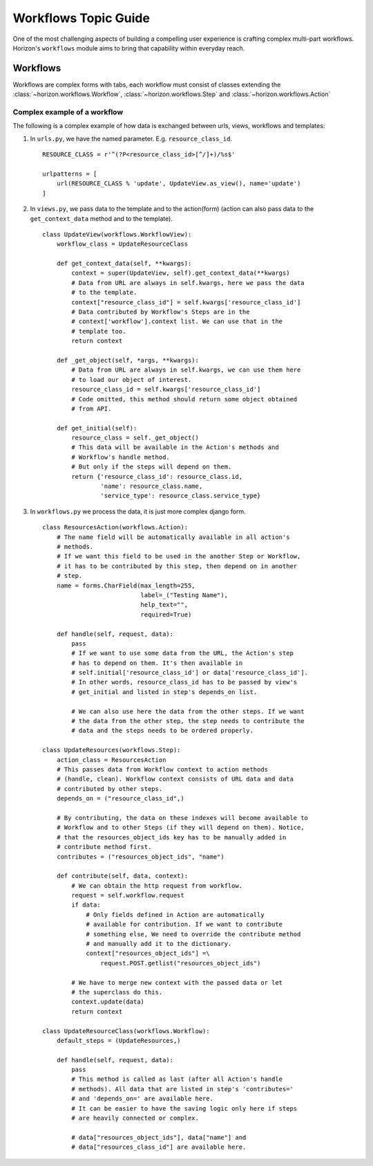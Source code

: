 .. _topics-workflows:

======================
Workflows Topic Guide
======================

One of the most challenging aspects of building a compelling user experience
is crafting complex multi-part workflows. Horizon's ``workflows`` module
aims to bring that capability within everyday reach.

  .. seealso::

    For detailed API information refer to the :ref:`ref-workflows`.

Workflows
=========

Workflows are complex forms with tabs, each workflow must consist of classes
extending the :class:`~horizon.workflows.Workflow`,
:class:`~horizon.workflows.Step` and :class:`~horizon.workflows.Action`

Complex example of a workflow
------------------------------

The following is a complex example of how data is exchanged between
urls, views, workflows and templates:

#. In ``urls.py``, we have the named parameter. E.g. ``resource_class_id``. ::

    RESOURCE_CLASS = r'^(?P<resource_class_id>[^/]+)/%s$'

    urlpatterns = [
        url(RESOURCE_CLASS % 'update', UpdateView.as_view(), name='update')
    ]

#. In ``views.py``, we pass data to the template and to the action(form)
   (action can also pass data to the ``get_context_data`` method and to the
   template). ::

    class UpdateView(workflows.WorkflowView):
        workflow_class = UpdateResourceClass

        def get_context_data(self, **kwargs):
            context = super(UpdateView, self).get_context_data(**kwargs)
            # Data from URL are always in self.kwargs, here we pass the data
            # to the template.
            context["resource_class_id"] = self.kwargs['resource_class_id']
            # Data contributed by Workflow's Steps are in the
            # context['workflow'].context list. We can use that in the
            # template too.
            return context

        def _get_object(self, *args, **kwargs):
            # Data from URL are always in self.kwargs, we can use them here
            # to load our object of interest.
            resource_class_id = self.kwargs['resource_class_id']
            # Code omitted, this method should return some object obtained
            # from API.

        def get_initial(self):
            resource_class = self._get_object()
            # This data will be available in the Action's methods and
            # Workflow's handle method.
            # But only if the steps will depend on them.
            return {'resource_class_id': resource_class.id,
                    'name': resource_class.name,
                    'service_type': resource_class.service_type}

#. In ``workflows.py`` we process the data, it is just more complex django
   form. ::

    class ResourcesAction(workflows.Action):
        # The name field will be automatically available in all action's
        # methods.
        # If we want this field to be used in the another Step or Workflow,
        # it has to be contributed by this step, then depend on in another
        # step.
        name = forms.CharField(max_length=255,
                               label=_("Testing Name"),
                               help_text="",
                               required=True)

        def handle(self, request, data):
            pass
            # If we want to use some data from the URL, the Action's step
            # has to depend on them. It's then available in
            # self.initial['resource_class_id'] or data['resource_class_id'].
            # In other words, resource_class_id has to be passed by view's
            # get_initial and listed in step's depends_on list.

            # We can also use here the data from the other steps. If we want
            # the data from the other step, the step needs to contribute the
            # data and the steps needs to be ordered properly.

    class UpdateResources(workflows.Step):
        action_class = ResourcesAction
        # This passes data from Workflow context to action methods
        # (handle, clean). Workflow context consists of URL data and data
        # contributed by other steps.
        depends_on = ("resource_class_id",)

        # By contributing, the data on these indexes will become available to
        # Workflow and to other Steps (if they will depend on them). Notice,
        # that the resources_object_ids key has to be manually added in
        # contribute method first.
        contributes = ("resources_object_ids", "name")

        def contribute(self, data, context):
            # We can obtain the http request from workflow.
            request = self.workflow.request
            if data:
                # Only fields defined in Action are automatically
                # available for contribution. If we want to contribute
                # something else, We need to override the contribute method
                # and manually add it to the dictionary.
                context["resources_object_ids"] =\
                    request.POST.getlist("resources_object_ids")

            # We have to merge new context with the passed data or let
            # the superclass do this.
            context.update(data)
            return context

    class UpdateResourceClass(workflows.Workflow):
        default_steps = (UpdateResources,)

        def handle(self, request, data):
            pass
            # This method is called as last (after all Action's handle
            # methods). All data that are listed in step's 'contributes='
            # and 'depends_on=' are available here.
            # It can be easier to have the saving logic only here if steps
            # are heavily connected or complex.

            # data["resources_object_ids"], data["name"] and
            # data["resources_class_id"] are available here.
